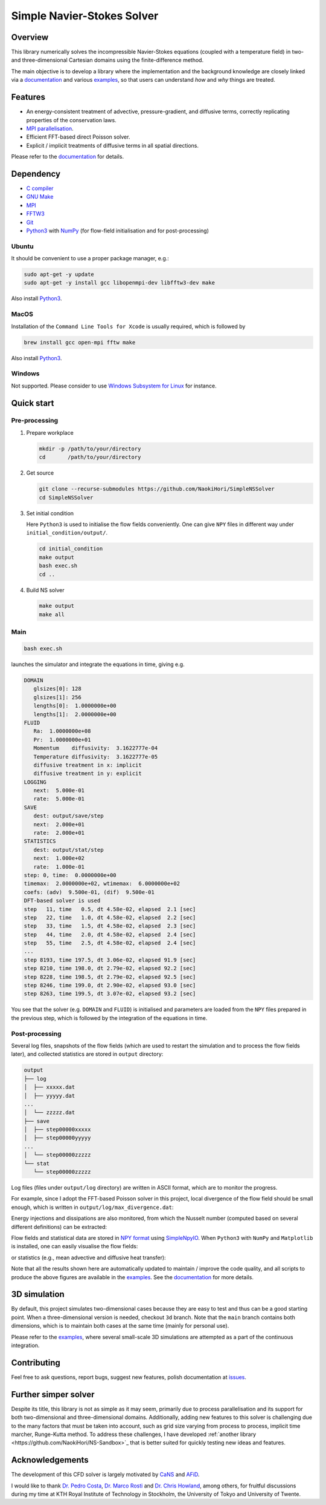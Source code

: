 ###########################
Simple Navier-Stokes Solver
###########################

|License|_ |LastCommit|_

.. |License| image:: https://img.shields.io/github/license/NaokiHori/SimpleNSSolver
.. _License: https://opensource.org/license/MIT

.. |LastCommit| image:: https://img.shields.io/github/last-commit/NaokiHori/SimpleNSSolver/main
.. _LastCommit: https://github.com/NaokiHori/SimpleNSSolver/commits/main

|CI|_ |DOC|_

.. |CI| image:: https://github.com/NaokiHori/SimpleNSSolver/actions/workflows/ci.yml/badge.svg
.. _CI: https://github.com/NaokiHori/SimpleNSSolver/actions/workflows/ci.yml

.. |DOC| image:: https://github.com/NaokiHori/SimpleNSSolver/actions/workflows/documentation.yml/badge.svg
.. _DOC: https://naokihori.github.io/SimpleNSSolver

.. thumbnails

.. image:: https://github.com/NaokiHori/SimpleNSSolver/blob/main/docs/source/thumbnail.gif
   :target: https://youtu.be/WUfq8PcEhpU
   :width: 800

.. image:: https://github.com/NaokiHori/SimpleNSSolver/blob/main/docs/source/snapshot3d.png
   :width: 800

.. shortcuts

.. _theories: https://naokihori.github.io/SimpleNSSolver/equations/main.html
.. _numerics: https://naokihori.github.io/SimpleNSSolver/numerical_method/main.html
.. _examples: https://naokihori.github.io/SimpleNSSolver/examples/main.html
.. _documentation: https://naokihori.github.io/SimpleNSSolver

********
Overview
********

This library numerically solves the incompressible Navier-Stokes equations (coupled with a temperature field) in two- and three-dimensional Cartesian domains using the finite-difference method.

The main objective is to develop a library where the implementation and the background knowledge are closely linked via a `documentation`_ and various `examples`_, so that users can understand *how* and *why* things are treated.

********
Features
********

* An energy-consistent treatment of advective, pressure-gradient, and diffusive terms, correctly replicating properties of the conservation laws.
* `MPI parallelisation <https://github.com/NaokiHori/SimpleDecomp>`_.
* Efficient FFT-based direct Poisson solver.
* Explicit / implicit treatments of diffusive terms in all spatial directions.

Please refer to the `documentation`_ for details.

**********
Dependency
**********

* `C compiler <https://gcc.gnu.org>`_
* `GNU Make <https://www.gnu.org/software/make/>`_
* `MPI <https://www.open-mpi.org>`_
* `FFTW3 <https://www.fftw.org>`_
* `Git <https://git-scm.com>`_
* `Python3 <https://www.python.org>`_ with `NumPy <https://numpy.org>`_ (for flow-field initialisation and for post-processing)

======
Ubuntu
======

It should be convenient to use a proper package manager, e.g.:

.. code-block:: console

   sudo apt-get -y update
   sudo apt-get -y install gcc libopenmpi-dev libfftw3-dev make

Also install `Python3 <https://www.python.org/downloads/>`_.

=====
MacOS
=====

Installation of the ``Command Line Tools for Xcode`` is usually required, which is followed by

.. code-block:: console

   brew install gcc open-mpi fftw make

Also install `Python3 <https://www.python.org/downloads/>`_.

=======
Windows
=======

Not supported.
Please consider to use `Windows Subsystem for Linux <https://learn.microsoft.com/en-us/windows/wsl/>`_ for instance.

***********
Quick start
***********

==============
Pre-processing
==============

#. Prepare workplace

   .. code-block:: console

      mkdir -p /path/to/your/directory
      cd       /path/to/your/directory

#. Get source

   .. code-block:: console

      git clone --recurse-submodules https://github.com/NaokiHori/SimpleNSSolver
      cd SimpleNSSolver

#. Set initial condition

   Here ``Python3`` is used to initialise the flow fields conveniently.
   One can give ``NPY`` files in different way under ``initial_condition/output/``.

   .. code-block:: console

      cd initial_condition
      make output
      bash exec.sh
      cd ..

#. Build NS solver

   .. code-block:: console

      make output
      make all

====
Main
====

.. code-block:: console

   bash exec.sh

launches the simulator and integrate the equations in time, giving e.g.

.. code-block:: text

   DOMAIN
      glsizes[0]: 128
      glsizes[1]: 256
      lengths[0]:  1.0000000e+00
      lengths[1]:  2.0000000e+00
   FLUID
      Ra:  1.0000000e+08
      Pr:  1.0000000e+01
      Momentum    diffusivity:  3.1622777e-04
      Temperature diffusivity:  3.1622777e-05
      diffusive treatment in x: implicit
      diffusive treatment in y: explicit
   LOGGING
      next:  5.000e-01
      rate:  5.000e-01
   SAVE
      dest: output/save/step
      next:  2.000e+01
      rate:  2.000e+01
   STATISTICS
      dest: output/stat/step
      next:  1.000e+02
      rate:  1.000e-01
   step: 0, time:  0.0000000e+00
   timemax:  2.0000000e+02, wtimemax:  6.0000000e+02
   coefs: (adv)  9.500e-01, (dif)  9.500e-01
   DFT-based solver is used
   step   11, time   0.5, dt 4.58e-02, elapsed  2.1 [sec]
   step   22, time   1.0, dt 4.58e-02, elapsed  2.2 [sec]
   step   33, time   1.5, dt 4.58e-02, elapsed  2.3 [sec]
   step   44, time   2.0, dt 4.58e-02, elapsed  2.4 [sec]
   step   55, time   2.5, dt 4.58e-02, elapsed  2.4 [sec]
   ...
   step 8193, time 197.5, dt 3.06e-02, elapsed 91.9 [sec]
   step 8210, time 198.0, dt 2.79e-02, elapsed 92.2 [sec]
   step 8228, time 198.5, dt 2.79e-02, elapsed 92.5 [sec]
   step 8246, time 199.0, dt 2.90e-02, elapsed 93.0 [sec]
   step 8263, time 199.5, dt 3.07e-02, elapsed 93.2 [sec]

You see that the solver (e.g. ``DOMAIN`` and ``FLUID``) is initialised and parameters are loaded from the ``NPY`` files prepared in the previous step, which is followed by the integration of the equations in time.

===============
Post-processing
===============

Several log files, snapshots of the flow fields (which are used to restart the simulation and to process the flow fields later), and collected statistics are stored in ``output`` directory:

.. code-block:: text

   output
   ├── log
   │  ├── xxxxx.dat
   │  ├── yyyyy.dat
   ...
   │  └── zzzzz.dat
   ├── save
   │  ├── step00000xxxxx
   │  ├── step00000yyyyy
   ...
   │  └── step00000zzzzz
   └── stat
      └── step00000zzzzz

Log files (files under ``output/log`` directory) are written in ASCII format, which are to monitor the progress.

For example, since I adopt the FFT-based Poisson solver in this project, local divergence of the flow field should be small enough, which is written in ``output/log/max_divergence.dat``:

.. image:: https://raw.githubusercontent.com/NaokiHori/SimpleNSSolver/artifacts/artifacts/typical-2d/divergence.png
   :width: 50%

Energy injections and dissipations are also monitored, from which the Nusselt number (computed based on several different definitions) can be extracted:

.. image:: https://raw.githubusercontent.com/NaokiHori/SimpleNSSolver/artifacts/artifacts/typical-2d/nusselt_time.png
   :width: 50%

Flow fields and statistical data are stored in `NPY format <https://numpy.org/doc/stable/reference/generated/numpy.lib.format.html>`_ using `SimpleNpyIO <https://github.com/NaokiHori/SimpleNpyIO>`_.
When ``Python3`` with ``NumPy`` and ``Matplotlib`` is installed, one can easily visualise the flow fields:

.. image:: https://raw.githubusercontent.com/NaokiHori/SimpleNSSolver/artifacts/artifacts/typical-2d/snapshot.png
   :width: 50%

or statistics (e.g., mean advective and diffusive heat transfer):

.. image:: https://raw.githubusercontent.com/NaokiHori/SimpleNSSolver/artifacts/artifacts/typical-2d/nusselt_x.png
   :width: 50%

Note that all the results shown here are automatically updated to maintain / improve the code quality, and all scripts to produce the above figures are available in the `examples`_.
See the `documentation`_ for more details.

*************
3D simulation
*************

By default, this project simulates two-dimensional cases because they are easy to test and thus can be a good starting point.
When a three-dimensional version is needed, checkout ``3d`` branch.
Note that the ``main`` branch contains both dimensions, which is to maintain both cases at the same time (mainly for personal use).

Please refer to the `examples`_, where several small-scale 3D simulations are attempted as a part of the continuous integration.

.. image:: https://raw.githubusercontent.com/NaokiHori/SimpleNSSolver/artifacts/artifacts/typical-3d/snapshot.png
   :width: 50%

************
Contributing
************

Feel free to ask questions, report bugs, suggest new features, polish documentation at `issues <https://github.com/NaokiHori/SimpleNSSolver/issues>`_.

*********************
Further simper solver
*********************

Despite its title, this library is not as simple as it may seem, primarily due to process parallelisation and its support for both two-dimensional and three-dimensional domains.
Additionally, adding new features to this solver is challenging due to the many factors that must be taken into account, such as grid size varying from process to process, implicit time marcher, Runge-Kutta method.
To address these challenges, I have developed :ref:`another library <https://github.com/NaokiHori/NS-Sandbox>`_ that is better suited for quickly testing new ideas and features.

****************
Acknowledgements
****************

The development of this CFD solver is largely motivated by `CaNS <https://github.com/CaNS-World/CaNS>`_ and `AFiD <https://stevensrjam.github.io/Website/afid.html>`_.

I would like to thank `Dr. Pedro Costa <https://p-costa.github.io>`_, `Dr. Marco Rosti <https://groups.oist.jp/cffu/marco-edoardo-rosti>`_ and `Dr. Chris Howland <https://chowland.github.io>`_, among others, for fruitful discussions during my time at KTH Royal Institute of Technology in Stockholm, the University of Tokyo and University of Twente.

